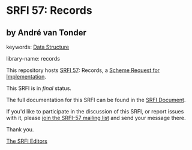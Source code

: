 * SRFI 57: Records

** by André van Tonder



keywords: [[https://srfi.schemers.org/?keywords=data-structure][Data Structure]]

library-name: records

This repository hosts [[https://srfi.schemers.org/srfi-57/][SRFI 57]]: Records, a [[https://srfi.schemers.org/][Scheme Request for Implementation]].

This SRFI is in /final/ status.

The full documentation for this SRFI can be found in the [[https://srfi.schemers.org/srfi-57/srfi-57.html][SRFI Document]].

If you'd like to participate in the discussion of this SRFI, or report issues with it, please [[https://srfi.schemers.org/srfi-57/][join the SRFI-57 mailing list]] and send your message there.

Thank you.


[[mailto:srfi-editors@srfi.schemers.org][The SRFI Editors]]
